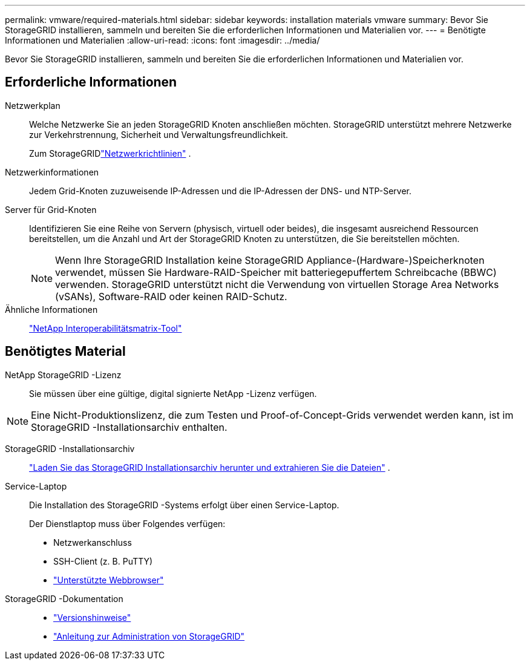 ---
permalink: vmware/required-materials.html 
sidebar: sidebar 
keywords: installation materials vmware 
summary: Bevor Sie StorageGRID installieren, sammeln und bereiten Sie die erforderlichen Informationen und Materialien vor. 
---
= Benötigte Informationen und Materialien
:allow-uri-read: 
:icons: font
:imagesdir: ../media/


[role="lead"]
Bevor Sie StorageGRID installieren, sammeln und bereiten Sie die erforderlichen Informationen und Materialien vor.



== Erforderliche Informationen

Netzwerkplan:: Welche Netzwerke Sie an jeden StorageGRID Knoten anschließen möchten.  StorageGRID unterstützt mehrere Netzwerke zur Verkehrstrennung, Sicherheit und Verwaltungsfreundlichkeit.
+
--
Zum StorageGRIDlink:../network/index.html["Netzwerkrichtlinien"] .

--
Netzwerkinformationen:: Jedem Grid-Knoten zuzuweisende IP-Adressen und die IP-Adressen der DNS- und NTP-Server.
Server für Grid-Knoten:: Identifizieren Sie eine Reihe von Servern (physisch, virtuell oder beides), die insgesamt ausreichend Ressourcen bereitstellen, um die Anzahl und Art der StorageGRID Knoten zu unterstützen, die Sie bereitstellen möchten.
+
--

NOTE: Wenn Ihre StorageGRID Installation keine StorageGRID Appliance-(Hardware-)Speicherknoten verwendet, müssen Sie Hardware-RAID-Speicher mit batteriegepuffertem Schreibcache (BBWC) verwenden.  StorageGRID unterstützt nicht die Verwendung von virtuellen Storage Area Networks (vSANs), Software-RAID oder keinen RAID-Schutz.

--
Ähnliche Informationen:: https://imt.netapp.com/matrix/#welcome["NetApp Interoperabilitätsmatrix-Tool"^]




== Benötigtes Material

NetApp StorageGRID -Lizenz:: Sie müssen über eine gültige, digital signierte NetApp -Lizenz verfügen.



NOTE: Eine Nicht-Produktionslizenz, die zum Testen und Proof-of-Concept-Grids verwendet werden kann, ist im StorageGRID -Installationsarchiv enthalten.

StorageGRID -Installationsarchiv:: link:downloading-and-extracting-storagegrid-installation-files.html["Laden Sie das StorageGRID Installationsarchiv herunter und extrahieren Sie die Dateien"] .
Service-Laptop:: Die Installation des StorageGRID -Systems erfolgt über einen Service-Laptop.
+
--
Der Dienstlaptop muss über Folgendes verfügen:

* Netzwerkanschluss
* SSH-Client (z. B. PuTTY)
* link:../admin/web-browser-requirements.html["Unterstützte Webbrowser"]


--
StorageGRID -Dokumentation::
+
--
* link:../release-notes/index.html["Versionshinweise"]
* link:../admin/index.html["Anleitung zur Administration von StorageGRID"]


--

